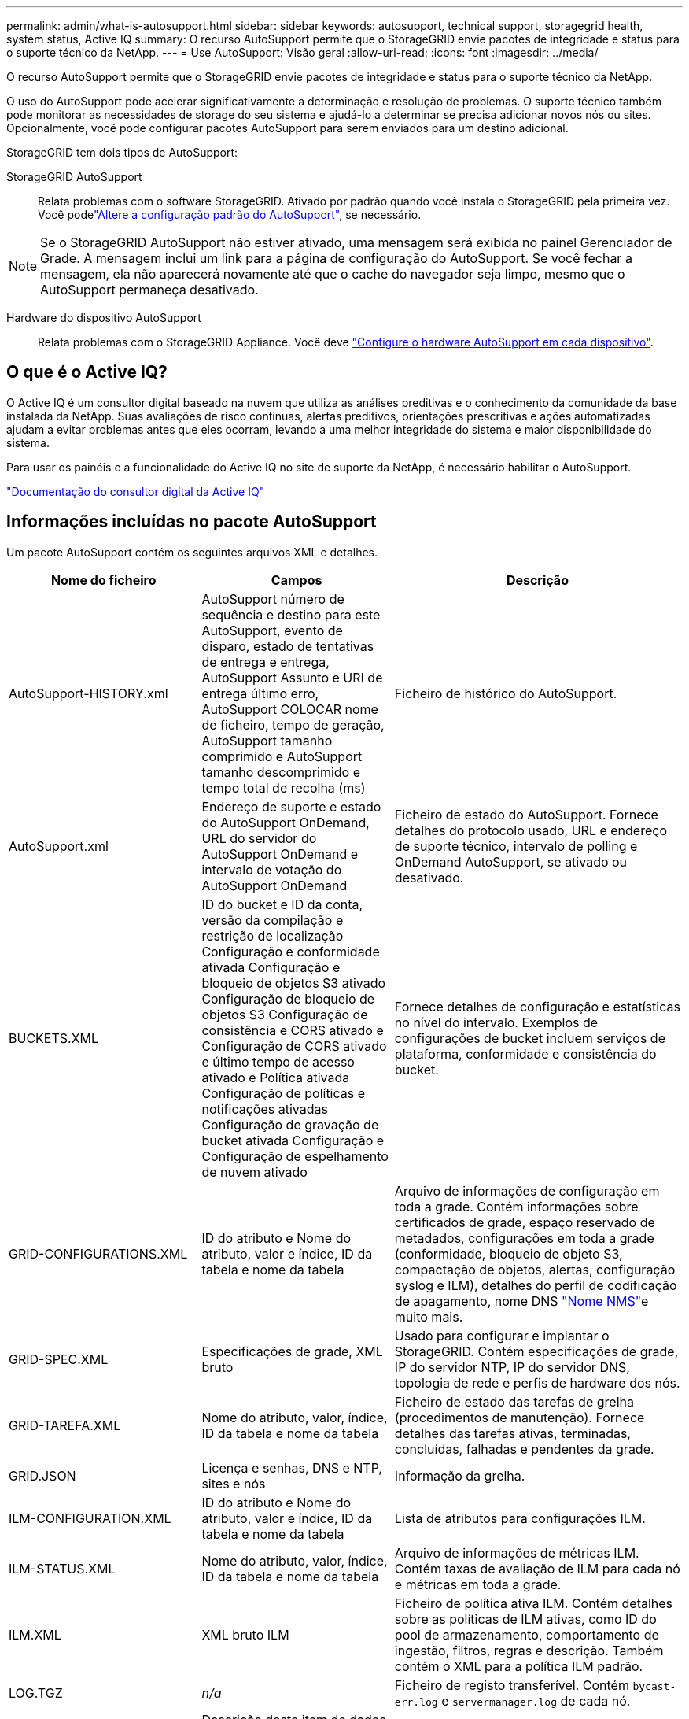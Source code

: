 ---
permalink: admin/what-is-autosupport.html 
sidebar: sidebar 
keywords: autosupport, technical support, storagegrid health, system status, Active IQ 
summary: O recurso AutoSupport permite que o StorageGRID envie pacotes de integridade e status para o suporte técnico da NetApp. 
---
= Use AutoSupport: Visão geral
:allow-uri-read: 
:icons: font
:imagesdir: ../media/


[role="lead"]
O recurso AutoSupport permite que o StorageGRID envie pacotes de integridade e status para o suporte técnico da NetApp.

O uso do AutoSupport pode acelerar significativamente a determinação e resolução de problemas. O suporte técnico também pode monitorar as necessidades de storage do seu sistema e ajudá-lo a determinar se precisa adicionar novos nós ou sites. Opcionalmente, você pode configurar pacotes AutoSupport para serem enviados para um destino adicional.

StorageGRID tem dois tipos de AutoSupport:

StorageGRID AutoSupport:: Relata problemas com o software StorageGRID. Ativado por padrão quando você instala o StorageGRID pela primeira vez. Você podelink:configure-autosupport-grid-manager.html["Altere a configuração padrão do AutoSupport"], se necessário.



NOTE: Se o StorageGRID AutoSupport não estiver ativado, uma mensagem será exibida no painel Gerenciador de Grade. A mensagem inclui um link para a página de configuração do AutoSupport. Se você fechar a mensagem, ela não aparecerá novamente até que o cache do navegador seja limpo, mesmo que o AutoSupport permaneça desativado.

Hardware do dispositivo AutoSupport:: Relata problemas com o StorageGRID Appliance. Você deve link:configure-autosupport-grid-manager.html#autosupport-for-appliances["Configure o hardware AutoSupport em cada dispositivo"].




== O que é o Active IQ?

O Active IQ é um consultor digital baseado na nuvem que utiliza as análises preditivas e o conhecimento da comunidade da base instalada da NetApp. Suas avaliações de risco contínuas, alertas preditivos, orientações prescritivas e ações automatizadas ajudam a evitar problemas antes que eles ocorram, levando a uma melhor integridade do sistema e maior disponibilidade do sistema.

Para usar os painéis e a funcionalidade do Active IQ no site de suporte da NetApp, é necessário habilitar o AutoSupport.

https://docs.netapp.com/us-en/active-iq/index.html["Documentação do consultor digital da Active IQ"^]



== Informações incluídas no pacote AutoSupport

Um pacote AutoSupport contém os seguintes arquivos XML e detalhes.

[cols="2a,2a,3a"]
|===
| Nome do ficheiro | Campos | Descrição 


 a| 
AutoSupport-HISTORY.xml
 a| 
AutoSupport número de sequência e destino para este AutoSupport, evento de disparo, estado de tentativas de entrega e entrega, AutoSupport Assunto e URI de entrega último erro, AutoSupport COLOCAR nome de ficheiro, tempo de geração, AutoSupport tamanho comprimido e AutoSupport tamanho descomprimido e tempo total de recolha (ms)
 a| 
Ficheiro de histórico do AutoSupport.



 a| 
AutoSupport.xml
 a| 
Endereço de suporte e estado do AutoSupport OnDemand, URL do servidor do AutoSupport OnDemand e intervalo de votação do AutoSupport OnDemand
 a| 
Ficheiro de estado do AutoSupport. Fornece detalhes do protocolo usado, URL e endereço de suporte técnico, intervalo de polling e OnDemand AutoSupport, se ativado ou desativado.



 a| 
BUCKETS.XML
 a| 
ID do bucket e ID da conta, versão da compilação e restrição de localização Configuração e conformidade ativada Configuração e bloqueio de objetos S3 ativado Configuração de bloqueio de objetos S3 Configuração de consistência e CORS ativado e Configuração de CORS ativado e último tempo de acesso ativado e Política ativada Configuração de políticas e notificações ativadas Configuração de gravação de bucket ativada Configuração e Configuração de espelhamento de nuvem ativado
 a| 
Fornece detalhes de configuração e estatísticas no nível do intervalo. Exemplos de configurações de bucket incluem serviços de plataforma, conformidade e consistência do bucket.



 a| 
GRID-CONFIGURATIONS.XML
 a| 
ID do atributo e Nome do atributo, valor e índice, ID da tabela e nome da tabela
 a| 
Arquivo de informações de configuração em toda a grade. Contém informações sobre certificados de grade, espaço reservado de metadados, configurações em toda a grade (conformidade, bloqueio de objeto S3, compactação de objetos, alertas, configuração syslog e ILM), detalhes do perfil de codificação de apagamento, nome DNS link:../primer/nodes-and-services.html#storagegrid-services["Nome NMS"]e muito mais.



 a| 
GRID-SPEC.XML
 a| 
Especificações de grade, XML bruto
 a| 
Usado para configurar e implantar o StorageGRID. Contém especificações de grade, IP do servidor NTP, IP do servidor DNS, topologia de rede e perfis de hardware dos nós.



 a| 
GRID-TAREFA.XML
 a| 
Nome do atributo, valor, índice, ID da tabela e nome da tabela
 a| 
Ficheiro de estado das tarefas de grelha (procedimentos de manutenção). Fornece detalhes das tarefas ativas, terminadas, concluídas, falhadas e pendentes da grade.



 a| 
GRID.JSON
 a| 
Licença e senhas, DNS e NTP, sites e nós
 a| 
Informação da grelha.



 a| 
ILM-CONFIGURATION.XML
 a| 
ID do atributo e Nome do atributo, valor e índice, ID da tabela e nome da tabela
 a| 
Lista de atributos para configurações ILM.



 a| 
ILM-STATUS.XML
 a| 
Nome do atributo, valor, índice, ID da tabela e nome da tabela
 a| 
Arquivo de informações de métricas ILM. Contém taxas de avaliação de ILM para cada nó e métricas em toda a grade.



 a| 
ILM.XML
 a| 
XML bruto ILM
 a| 
Ficheiro de política ativa ILM. Contém detalhes sobre as políticas de ILM ativas, como ID do pool de armazenamento, comportamento de ingestão, filtros, regras e descrição. Também contém o XML para a política ILM padrão.



 a| 
LOG.TGZ
 a| 
_n/a_
 a| 
Ficheiro de registo transferível. Contém `bycast-err.log` e `servermanager.log` de cada nó.



 a| 
MANIFEST.XML
 a| 
Descrição deste item de dados, número de bytes coletados, tempo gasto na coleta, AutoSupport status deste item de dados, descrição do erro e tipo de conteúdo AutoSupport para esses dados
 a| 
Contém metadados AutoSupport e descrições breves de todos os arquivos XML do AutoSupport.



 a| 
NMS-ENTITIES.XML
 a| 
Índice de atributos, OID da entidade, ID do nó, ID do modelo do dispositivo, versão do modelo do dispositivo e nome da entidade
 a| 
Entidades de grupo e de serviço no link:../primer/nodes-and-services.html#storagegrid-services["Árvore NMS"]. Fornece detalhes da topologia da grade. O nó pode ser determinado com base nos serviços executados no nó.



 a| 
OBJECTS-STATUS.XML
 a| 
Nome do atributo, valor, índice, ID da tabela e nome da tabela
 a| 
Estado do objeto, incluindo estado de verificação em segundo plano, transferência ativa, taxa de transferência, transferências totais, taxa de eliminação, fragmentos corrompidos, objetos perdidos, objetos em falta, tentativa de reparação, taxa de digitalização, período de digitalização estimado, estado de conclusão de reparação e muito mais.



 a| 
SERVER-STATUS.XML
 a| 
Nome do atributo, valor, índice, ID da tabela e nome da tabela
 a| 
Configurações de servidor e arquivo de eventos. Contém esses detalhes para cada nó: Tipo de plataforma, sistema operacional, memória instalada, memória disponível, conetividade de armazenamento, número de série do chassi do dispositivo de armazenamento, contagem de unidades com falha no controlador de armazenamento, temperatura do chassi do controlador de computação, hardware de computação, número de série do controlador de computação, fonte de alimentação, tamanho da unidade, tipo de unidade e muito mais.



 a| 
SERVICE-STATUS.XML
 a| 
Nome do atributo, valor, índice, ID da tabela e nome da tabela
 a| 
Arquivo de informações do nó de serviço. Contém detalhes como espaço alocado na tabela, espaço livre na tabela, métricas do Reaper do banco de dados, duração do reparo do segmento, duração do trabalho de reparo, reinicializações automáticas do trabalho, término automático do trabalho e muito mais.



 a| 
STORAGE-GRADES.XML
 a| 
ID do grau de armazenamento, nome do grau de armazenamento, ID do nó de armazenamento e caminho do nó de armazenamento
 a| 
Arquivo de definições de grau de armazenamento para cada nó de storage.



 a| 
SUMMARY-ATTRIBUTES.XML
 a| 
ID do atributo do grupo, ID do atributo do resumo, nome do atributo do resumo, valor e índice, ID da tabela e nome da tabela
 a| 
Dados de alto nível de status do sistema que resumem as informações de uso do StorageGRID. Fornece detalhes como nome da grade, nomes de sites, número de nós de storage por grade e por site, tipo de licença, capacidade e uso da licença, termos de suporte a software e detalhes das operações S3 e Swift.



 a| 
SYSTEM-ALARMS.XML
 a| 
Nó, caminho do serviço, gravidade, atributo alarmado, nome do atributo, status, valor, tempo de disparo e tempo de reconhecimento
 a| 
Alarmes de nível do sistema (obsoletos) e dados de status usados para indicar atividades anormais ou problemas potenciais.



 a| 
SYSTEM-ALERTS.XML
 a| 
Nome, gravidade, Nome do nó, Estado de Alerta, Nome do Site, tempo acionado por Alerta, tempo resolvido por Alerta, ID da regra, ID do nó, ID do Site e outras anotações e outras etiquetas
 a| 
Alertas atuais do sistema que indicam potenciais problemas no sistema StorageGRID.



 a| 
USERAGENTS.XML
 a| 
O agente do usuário, o número de dias, o total de solicitações HTTP, o total de bytes ingeridos, o total de bytes recuperados, SOLICITAÇÕES DE INSERÇÃO, solicitações DE EXCLUSÃO, solicitações DE CABEÇALHO, solicitações de OPÇÕES, tempo médio de SOLICITAÇÃO (ms), tempo MÉDIO de solicitação DE COLOCAÇÃO (ms), tempo médio de solicitação de RECEBIMENTO (ms), tempo médio de solicitação de EXCLUSÃO (ms)
 a| 
Estatísticas baseadas nos agentes do usuário do aplicativo. Por exemplo, o número de OPERAÇÕES PUT/GET/DELETE/HEAD por agente de usuário e o tamanho total de bytes de cada operação.



 a| 
X-HEADER-DATA
 a| 
X-NetApp-asup-servível X-NetApp-asup-server, X-NetApp-asup-server, X-NetApp-asup-server-num, X-NetApp-asup-subject, X-NetApp-asup-server-id e X-NetApp-asup-modelo-name
 a| 
Dados do cabeçalho AutoSupport.

|===